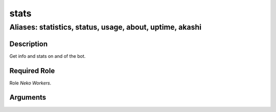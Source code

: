======================================================================
stats
======================================================================
------------------------------------------------------------
Aliases: statistics, status, usage, about, uptime, akashi
------------------------------------------------------------
Description
==============
Get info and stats on and of the bot.

Required Role
=====================
Role `Neko Workers`.

Arguments
===========